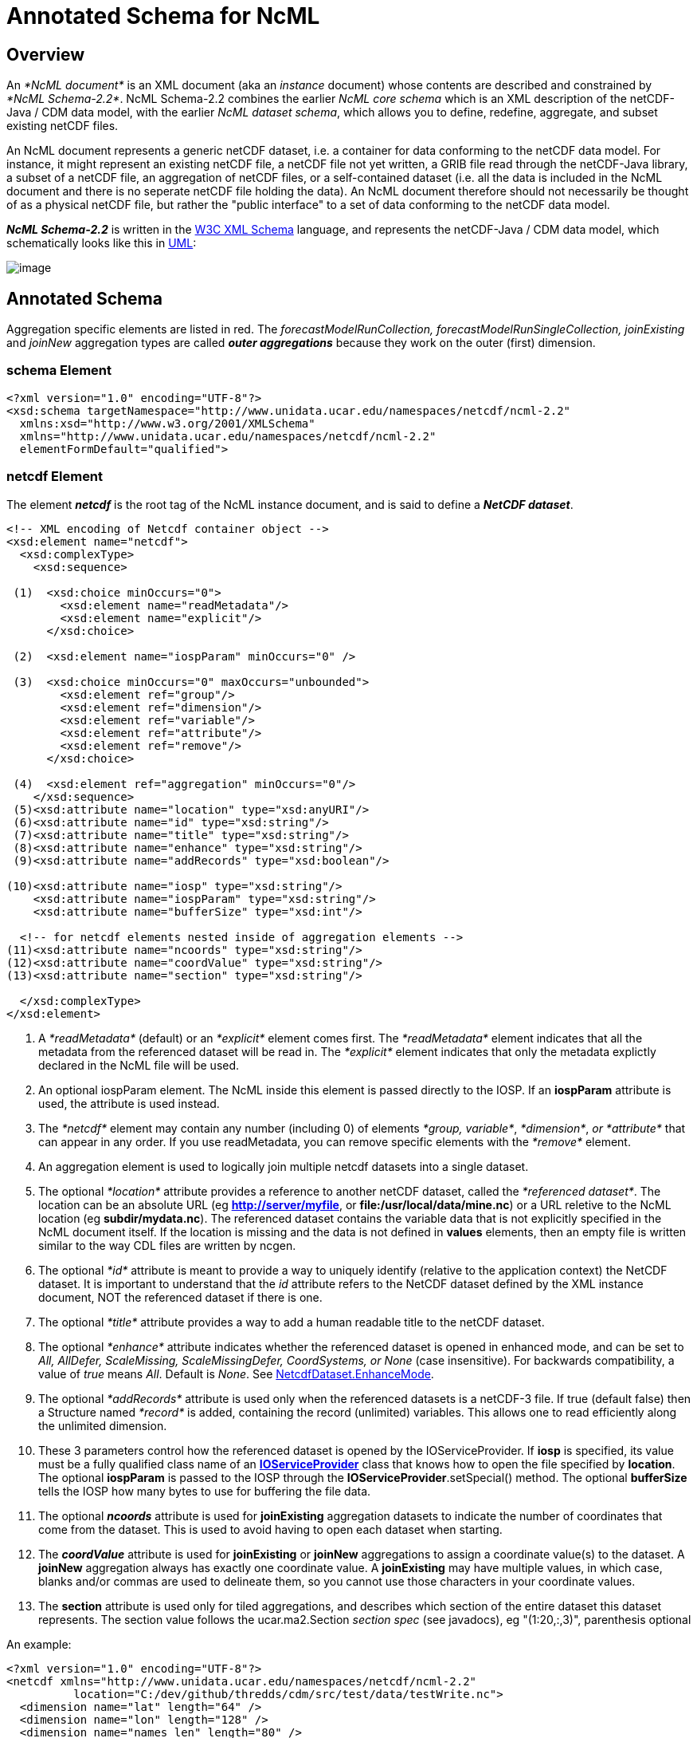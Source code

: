 :source-highlighter: coderay
[[threddsDocs]]

= Annotated Schema for NcML

== Overview

An _*NcML document*_ is an XML document (aka an _instance_ document)
whose contents are described and constrained by __*NcML Schema-2.2*__.
NcML Schema-2.2 combines the earlier _NcML core schema_ which is an XML
description of the netCDF-Java / CDM data model, with the earlier __NcML
dataset schema__, which allows you to define, redefine, aggregate, and
subset existing netCDF files.

An NcML document represents a generic netCDF dataset, i.e. a container
for data conforming to the netCDF data model. For instance, it might
represent an existing netCDF file, a netCDF file not yet written, a GRIB
file read through the netCDF-Java library, a subset of a netCDF file, an
aggregation of netCDF files, or a self-contained dataset (i.e. all the
data is included in the NcML document and there is no seperate netCDF
file holding the data). An NcML document therefore should not
necessarily be thought of as a physical netCDF file, but rather the
"public interface" to a set of data conforming to the netCDF data
model.

*_NcML Schema-2.2_* is written in the http://www.w3.org/XML/Schema[W3C XML Schema] language, and
 represents the netCDF-Java / CDM data model, which schematically looks like this in
<<../CDM/CDM-UML.png,UML>>:

image:CDM-UML.png[image]

== Annotated Schema

Aggregation specific elements are listed in red. The
_forecastModelRunCollection, forecastModelRunSingleCollection,
joinExisting_ and _joinNew_ aggregation types are called *_outer
aggregations_* because they work on the outer (first) dimension.

=== schema Element

[source,xml]
----
<?xml version="1.0" encoding="UTF-8"?>
<xsd:schema targetNamespace="http://www.unidata.ucar.edu/namespaces/netcdf/ncml-2.2"
  xmlns:xsd="http://www.w3.org/2001/XMLSchema"
  xmlns="http://www.unidata.ucar.edu/namespaces/netcdf/ncml-2.2"
  elementFormDefault="qualified">
----

=== netcdf Element

The element *_netcdf_* is the root tag of the NcML instance document, and is said to define a *_NetCDF dataset_*.

[source,xml]
----
<!-- XML encoding of Netcdf container object -->
<xsd:element name="netcdf">
  <xsd:complexType>
    <xsd:sequence>

 (1)  <xsd:choice minOccurs="0">
        <xsd:element name="readMetadata"/>
        <xsd:element name="explicit"/>
      </xsd:choice>

 (2)  <xsd:element name="iospParam" minOccurs="0" />

 (3)  <xsd:choice minOccurs="0" maxOccurs="unbounded">
        <xsd:element ref="group"/>
        <xsd:element ref="dimension"/>
        <xsd:element ref="variable"/>
        <xsd:element ref="attribute"/>
        <xsd:element ref="remove"/>
      </xsd:choice>

 (4)  <xsd:element ref="aggregation" minOccurs="0"/>
    </xsd:sequence>
 (5)<xsd:attribute name="location" type="xsd:anyURI"/>
 (6)<xsd:attribute name="id" type="xsd:string"/>
 (7)<xsd:attribute name="title" type="xsd:string"/>
 (8)<xsd:attribute name="enhance" type="xsd:string"/>
 (9)<xsd:attribute name="addRecords" type="xsd:boolean"/>

(10)<xsd:attribute name="iosp" type="xsd:string"/>
    <xsd:attribute name="iospParam" type="xsd:string"/>
    <xsd:attribute name="bufferSize" type="xsd:int"/>

  <!-- for netcdf elements nested inside of aggregation elements -->
(11)<xsd:attribute name="ncoords" type="xsd:string"/>
(12)<xsd:attribute name="coordValue" type="xsd:string"/>
(13)<xsd:attribute name="section" type="xsd:string"/>

  </xsd:complexType>
</xsd:element>
----

1.  A _*readMetadata*_ (default) or an _*explicit*_ element comes first.
The _*readMetadata*_ element indicates that all the metadata from the
referenced dataset will be read in. The _*explicit*_ element indicates
that only the metadata explictly declared in the NcML file will be used.
2.  An optional iospParam element. The NcML inside this element is
passed directly to the IOSP. If an *iospParam* attribute is used, the
attribute is used instead.
3.  The _*netcdf*_ element may contain any number (including 0) of
elements __*group, variable*__, __*dimension*__, _or *attribute*_ that
can appear in any order. If you use readMetadata, you can remove
specific elements with the _*remove*_ element.
4.  An aggregation element is used to logically join multiple netcdf
datasets into a single dataset.
5.  The optional _*location*_ attribute provides a reference to another
netCDF dataset, called the __*referenced dataset*__. The location can be
an absolute URL (eg **http://server/myfile**, or
**file:/usr/local/data/mine.nc**) or a URL reletive to the NcML location
(eg **subdir/mydata.nc**). The referenced dataset contains the variable
data that is not explicitly specified in the NcML document itself. If
the location is missing and the data is not defined in *values*
elements, then an empty file is written similar to the way CDL files are
written by ncgen.
6.  The optional _*id*_ attribute is meant to provide a way to uniquely
identify (relative to the application context) the NetCDF dataset. It is
important to understand that the _id_ attribute refers to the NetCDF
dataset defined by the XML instance document, NOT the referenced dataset
if there is one.
7.  The optional _*title*_ attribute provides a way to add a human
readable title to the netCDF dataset.
8.  The optional _*enhance*_ attribute indicates whether the referenced
dataset is opened in enhanced mode, and can be set to _All, AllDefer,
ScaleMissing, ScaleMissingDefer, CoordSystems, or None_ (case
insensitive). For backwards compatibility, a value of _true_ means
__All__. Default is __None__. See
http://www.unidata.ucar.edu/software/netcdf-java/tutorial/NetcdfDataset.html#enhance[NetcdfDataset.EnhanceMode].
9.  The optional _*addRecords*_ attribute is used only when the
referenced datasets is a netCDF-3 file. If true (default false) then a
Structure named _*record*_ is added, containing the record (unlimited)
variables. This allows one to read efficiently along the unlimited
dimension.
10. These 3 parameters control how the referenced dataset is opened by
the IOServiceProvider. If *iosp* is specified, its value must be a fully
qualified class name of an
*http://www.unidata.ucar.edu/software/netcdf-java/tutorial/IOSPoverview.html[IOServiceProvider]*
class that knows how to open the file specified by **location**. The
optional *iospParam* is passed to the IOSP through the
**IOServiceProvider**.setSpecial() method. The optional *bufferSize*
tells the IOSP how many bytes to use for buffering the file data.
11. The optional *_ncoords_* attribute is used for *joinExisting*
aggregation datasets to indicate the number of coordinates that come
from the dataset. This is used to avoid having to open each dataset when
starting.
12. The *_coordValue_* attribute is used for *joinExisting* or *joinNew*
aggregations to assign a coordinate value(s) to the dataset. A *joinNew*
aggregation always has exactly one coordinate value. A *joinExisting*
may have multiple values, in which case, blanks and/or commas are used
to delineate them, so you cannot use those characters in your coordinate
values.
13. The *section* attribute is used only for tiled aggregations, and
describes which section of the entire dataset this dataset represents.
The section value follows the ucar.ma2.Section _section spec_ (see
javadocs), eg "(1:20,:,3)", parenthesis optional

An example:

[source,xml]
----
<?xml version="1.0" encoding="UTF-8"?>
<netcdf xmlns="http://www.unidata.ucar.edu/namespaces/netcdf/ncml-2.2"
          location="C:/dev/github/thredds/cdm/src/test/data/testWrite.nc">
  <dimension name="lat" length="64" />
  <dimension name="lon" length="128" />
  <dimension name="names_len" length="80" />
  <dimension name="names" length="3" />

  <variable name="names" type="char" shape="names names_len" />

  <variable name="temperature" shape="lat lon" type="double">
    <attribute name="units" value="K" />
    <attribute name="scale" type="int" value="1 2 3" />
  </variable>

</netcdf>
----

=== *group Element*

A _*group*_ element represents a netCDF group, a container for
__*variable*__, __*dimension*__, __*attribute*__, or other _*group*_
elements.

[source,xml]
----
<xsd:element name="group">
  <xsd:complexType>
(1)<xsd:choice minOccurs="0" maxOccurs="unbounded">
     <xsd:element ref="enumTypedef"/>
     <xsd:element ref="dimension"/>
     <xsd:element ref="variable"/>
     <xsd:element ref="attribute"/>
     <xsd:element ref="group"/>
     <xsd:element ref="remove"/>
   </xsd:choice>

(2)<xsd:attribute name="name" type="xsd:string" use="required"/>
(3)<xsd:attribute name="orgName" type="xsd:string"/>
  </xsd:complexType>
</xsd:element>
----

1.  The _*group*_ element may contain any number (including 0) of
elements __*group, variable*__, __*dimension*__, _or *attribute*_ that
can appear in any order. You can also mix in _*remove*_ elements to
remove elements coming from the referenced dataset.
2.  The mandatory _*name*_ attribute must be unique among groups within
its containing _*group*_ or *_netcdf_* element.
3.  The optional attribute _*orgName*_ is used when renaming a group.

=== *dimension Element*

The _*dimension*_ element represents a netCDF dimension, i.e. a named
index of specified length.

[source,xml]
----
  <!-- XML encoding of Dimension object -->
  <xsd:element name="dimension">
    <xsd:complexType>
(1)   <xsd:attribute name="name" type="xsd:token" use="required"/>
(2)   <xsd:attribute name="length" type="xsd:string"/>
(3)   <xsd:attribute name="isUnlimited" type="xsd:boolean" default="false"/>
(4)   <xsd:attribute name="isVariableLength" type="xsd:boolean" default="false"/>
(5)   <xsd:attribute name="isShared" type="xsd:boolean" default="true"/>
(6)   <xsd:attribute name="orgName" type="xsd:string"/>
    </xsd:complexType>
  </xsd:element>
----

1.  The mandatory _*name*_ attribute must be unique among dimensions
within its containing _*group*_ or *_netcdf_* element.
2.  The mandatory attribute _*length*_ expresses the cardinality (number
of points) associated with the dimension. Its value can be any non
negative integer including 0 (since the unlimited dimension in a netCDF
file may have length 0, corresponding to 0 records). A variable length
dimension should be given length="*".
3.  The attribute _*isUnlimited*_ is _true_ only if the dimension can
grow (a.k.a the record dimension in NetCDF-3 files), and _false_ when
the length is fixed at file creation.
4.  The attribute _*isVariableLength*_ is used for _variable length_
data types, where the length is not part of the metadata..
5.  The attribute _*isShared*_ is _true_ for shared dimensions, and
_false_ when the dimension is private to the variable.
6.  The optional attribute _*orgName*_ is used when renaming a
dimension.

=== *variable Element*

A _*variable*_ element represents a netCDF variable, i.e. a scalar or
multidimensional array of specified type indexed by 0 or more
dimensions.

[source,xml]
----
  <xsd:element name="variable">
    <xsd:complexType>
      <xsd:sequence>
(1)     <xsd:element ref="attribute" minOccurs="0" maxOccurs="unbounded"/>
(2)     <xsd:element ref="values" minOccurs="0"/>
(3)     <xsd:element ref="variable" minOccurs="0" maxOccurs="unbounded"/>
(4)     <xsd:element ref="logicalSection" minOccurs="0"/>
(5)     <xsd:element ref="logicalSlice" minOccurs="0"/>
(6)     <xsd:element ref="remove" minOccurs="0" maxOccurs="unbounded" />
      </xsd:sequence>

(7)   <xsd:attribute name="name" type="xsd:token" use="required" />
(8)   <xsd:attribute name="type" type="DataType" use="required" />
(9)   <xsd:attribute name="typedef" type="xsd:string"/>
(10)  <xsd:attribute name="shape" type="xsd:token" />
(11)  <xsd:attribute name="orgName" type="xsd:string"/>
    </xsd:complexType>
  </xsd:element>
----

1.  A _*variable*_ element may contain 0 or more _*attribute*_ elements,
2.  The optional _*values*_ element is used to specify the data values
of the variable. The values must be listed compatibly with the size and
shape of the variable (slowest varying dimension first). If not
specified, the data values are taken from the variable of the same name
in the referenced dataset. Values are the "raw values", and will have
scale.offset/missing applied to them if those attributes are present.
3.  A variable of data type _*structure*_ may have nested variable
elements within it.
4.  Create a logical section of this variable.
5.  Create a logical slice of this variable, where one of the dimensions
is set to a constant.
6.  You can remove attributes from the underlying variable.
7.  The mandatory _*name*_ attribute must be unique among variables
within its containing _*group, variable,* or_ *_netcdf_* element.
8.  The _*type*_ attribute is one of the enumerated
<<#DataType,DataTypes>>.
9.  The typedef is the name of an enumerated Typedef. Can be used only
for *_type=enum1, enum2_* or **_enum4_**.
10. The _*shape*_ attribute lists the names of the dimensions the
variable depends on. For a scalar variable, the list will be empty. The
dimension names must be ordered with the slowest varying dimension first
(same as in the CDL description). Anonymous dimensions are specified
with just the integer length. For backwards compatibility, scalar
variables may omit this attribute, although this is deprecated.
11. The optional attribute _*orgName*_ is used when renaming a variable.
.

=== *values Element*

A _*values*_ element specifies the data values of a variable, either by
listing them for example: *<values>-109.0 -107.0 -115.0
93.923230</values>* or by specifying a start and increment, for example:
**<values start="-109.5" increment="2.0" />**. For a
multi-dimensional variable, the values must be listed compatibly with
the size and shape of the variable (slowest varying dimension first).

[source,xml]
----
  <xsd:element name="values">
    <xsd:complexType mixed="true">
 (1)  <xsd:attribute name="start" type="xsd:float"/>
      <xsd:attribute name="increment" type="xsd:float"/>
      <xsd:attribute name="npts" type="xsd:int"/>
 (2)  <xsd:attribute name="separator" type="xsd:string" />
 (3)  <xsd:attribute name="fromAttribute" type="xsd:string"/>
    </xsd:complexType>
  </xsd:element>
----

1.  The values can be specified with a _*start*_ and _*increment*_
attributes, if they are numeric and evenly spaced. You can enter these
as integers or floating point numbers, and they will be converted to the
data type of the variable. The number of points will be taken from the
shape of the variable. (For backwards compatibility, an _*npts*_
attribute is allowed, although this is deprecated and ignored).
2.  By default, the list of values are separated by whitespace but a
different token can be specified using the _*separator*_ attribute. This
is useful if you are entering String values, e.g. <values
separator="*">My dog*has*fleas</values> defines three Strings.
3.  The values can be specified from a global or variable attribute. To
specify a global attribute, use __*@gattname*__. For a variable attibute
use __*varName@attName*__. The data type and the shape of the variable
must agree with the attribute.

=== *attribute Element*

The _*attribute*_ elements represents a netCDF attribute, i.e. a
name-value pair of specified type. Its value may be specified in the
_*value*_ attribute or in the element content**.**

[source,xml]
----
  <xsd:element name="attribute">
    <xsd:complexType mixed="true">
(1)   <xsd:attribute name="name" type="xsd:token" use="required"/>
(2)   <xsd:attribute name="type" type="DataType" default="String"/>
(3)   <xsd:attribute name="value" type="xsd:string" />
(4)   <xsd:attribute name="separator" type="xsd:string" />
(5)   <xsd:attribute name="orgName" type="xsd:string"/>
(6)   <xsd:attribute name="isUnsigned" type="xsd:boolean"/>
    </xsd:complexType>
  </xsd:element>
----

1.  The mandatory _*name*_ attribute must be unique among attributes
within its containing _*group, variable,*_ or *_netcdf_* element.
2.  The _*type*_ attribute may be **String, byte, short, int, long,
float, double**<<#DataType,>>. If not specified, it defaults to a
String.
3.  The _value_ attribute contains the actual data of the _attribute_
element. In the most common case of single-valued attributes, a single
number or string will be listed (as in value="3.0"), while in the less
frequent case of multi-valued attributes, all the numbers will be listed
and separated by a blank or optionally some other character (as in
value="3.0 4.0 5.0"). Values can also be specified in the element
content:
+
[source,xml]
----
<?xml version="1.0" encoding="UTF-8"?>
<netcdf xmlns="http://www.unidata.ucar.edu/namespaces/netcdf/ncml-2.2">
  <attribute name="actual_range" type="int" value="1 2" />
  <attribute name="factual_range" type="int">1 2</attribute>
</netcdf>
----
4.  By default, if the attribute has type String, the entire value is
taken as the attribute value, and if it has type other than String, then
the list of values are separated by whitespace. A different token
seperator can be specified using the _*separator*_ attribute.
5.  The optional attribute _*orgName*_ is used when renaming an existing
attribute.
6.  The attribute’s values may be unsigned (if _byte, short, int_ or
__long__). By default, they are signed.

=== *DataType Type*

The DataType Type is an enumerated list of the data types allowed for
NcML _Variable_ objects.

[source,xml]
----
 <xsd:simpleType name="DataType">
    <xsd:restriction base="xsd:token">
      <xsd:enumeration value="byte"/>
      <xsd:enumeration value="char"/>
      <xsd:enumeration value="short"/>
      <xsd:enumeration value="int"/>
      <xsd:enumeration value="long"/>
      <xsd:enumeration value="float"/>
      <xsd:enumeration value="double"/>
      <xsd:enumeration value="String"/>
      <xsd:enumeration value="string"/>
      <xsd:enumeration value="Structure"/>
      <xsd:enumeration value="Sequence"/>
      <xsd:enumeration value="opaque"/>
      <xsd:enumeration value="enum1"/>
      <xsd:enumeration value="enum2"/>
      <xsd:enumeration value="enum4"/>
    </xsd:restriction>
  </xsd:simpleType>
----

* Unsigned integer types (byte, short, int) are indicated with an
___Unsigned = "true__" attribute on the Variable.
* A Variable with type enum1. enum2 or enum4 will refer to a
*enumTypedef* object. Call Variable.getEnumTypedef().

=== *enumTypedef Element*

The enumTypedef element defines an enumeration.

[source,xml]
----
 <xsd:element name="enumTypedef">
   <xsd:complexType mixed="true">
      <xsd:sequence>
        <xsd:element name="map" minOccurs="1" maxOccurs="unbounded">
          <xsd:complexType mixed="true">
            <xsd:attribute name="value" type="xsd:string" use="required"/>
          </xsd:complexType>
        </xsd:element>
      </xsd:sequence>
      <xsd:attribute name="name" type="xsd:token" use="required"/>
      <xsd:attribute name="type" type="DataType" default="enum1"/>
    </xsd:complexType>
  </xsd:element>
----

Example:

[source,xml]
----
<?xml version="1.0" encoding="UTF-8"?>
<netcdf xmlns="http://www.unidata.ucar.edu/namespaces/netcdf/ncml-2.2" location="Q:/cdmUnitTest/formats/netcdf4/tst/test_enum_type.nc">
  <enumTypedef name="cloud_class_t" type="enum1">
    <enum key="0">Clear</enum>
    <enum key="1">Cumulonimbus</enum>
    <enum key="2">Stratus</enum>
    <enum key="3">Stratocumulus</enum>
    <enum key="4">Cumulus</enum>
    <enum key="5">Altostratus</enum>
    <enum key="6">Nimbostratus</enum>
    <enum key="7">Altocumulus</enum>
    <enum key="8">Cirrostratus</enum>
    <enum key="9">Cirrocumulus</enum>
    <enum key="10">Cirrus</enum>
    <enum key="255">Missing</enum>
  </enumTypedef>
  <dimension name="station" length="5" />
  <variable name="primary_cloud" shape="station" type="enum1">
    <attribute name="_FillValue" value="Missing" />
  </variable>
</netcdf>
----

=== *remove Element*

The remove element is used to remove attribute, dimension, variable or
group objects that are in the referenced dataset. Place the remove
element in the container of the object to be removed.

[source,xml]
----
  <xsd:element name="remove">
    <xsd:complexType>
(1)   <xsd:attribute name="name" type="xsd:string" use="required"/>
(2)   <xsd:attribute name="type" type="ObjectType" use="required"/>
    </xsd:complexType>
  </xsd:element>
----

[source,xml]
----
 <xsd:simpleType name="ObjectType">
   <xsd:restriction base="xsd:string">
     <xsd:enumeration value="attribute"/>
     <xsd:enumeration value="dimension"/>
     <xsd:enumeration value="variable"/>
     <xsd:enumeration value="group"/>
   </xsd:restriction>
 </xsd:simpleType>
----

1.  The name of the object to remove
2.  The type of the object to remove: attribute, dimension, variable or
group.

=== logical view Elements

_(since version 4.4)_

These allow a variable to be a _*logical view*_ of the original
variable. Only one of the logical views can be used per variable.

[source,xml]
----
 <!-- logical view: use only a section of original  -->
 <xsd:element name="logicalSection">
   <xsd:complexType>
     <xsd:attribute name="section" type="xsd:token" use="required"/>  <!-- creates anonymous dimensions -->
   </xsd:complexType>
 </xsd:element>

 <xsd:element name="logicalSlice">
   <xsd:complexType>
     <xsd:attribute name="dimName" type="xsd:token" use="required"/>
     <xsd:attribute name="index" type="xsd:int" use="required"/>
   </xsd:complexType>
 </xsd:element>

 <xsd:element name="logicalReduce">
   <xsd:complexType>
     <xsd:attribute name="dimNames" type="xsd:string" use="required"/>
   </xsd:complexType>
 </xsd:element>
----

=== logicalReduce example:

The original variable has dimensions of length=1 named "latitude" and
"longitude" :

[source,xml]
----
<dimension name="time" length="143" />
<dimension name="pressure" length="63" />
<dimension name="latitude" length="1" />
<dimension name="longitude" length="1" />

<variable name="temperature" shape="time pressure latitude longitude" type="float">
  <attribute name="long_name" value="Sea Temperature" />
  <attribute name="units" value="Celsius" />
</variable>
----

Here is the NcML to remove them:

[source,xml]
----
<variable name="temperature">
  <logicalReduce dimNames="latitude longitude" />
</variable>
----

''''

*_Everything following pertains to aggregation, and can be ignored if you are not using aggregation._*

=== aggregation Element

The aggregation element allows multiple datasets to be combined into a
single logical dataset. There can only be one aggregation element in a
netcdf element.

[source,xml]
----
<xsd:element name="aggregation">
  <xsd:complexType>
    <xsd:sequence>
(1)  <xsd:choice minOccurs="0" maxOccurs="unbounded">
      <xsd:element ref="group"/>
      <xsd:element ref="dimension"/>
      <xsd:element ref="variable"/>
      <xsd:element ref="attribute"/>
      <xsd:element ref="remove"/>
     </xsd:choice>

(2)  <xsd:element name="variableAgg" minOccurs="0" maxOccurs="unbounded">
      <xsd:complexType>
       <xsd:attribute name="name" type="xsd:string" use="required"/>
      </xsd:complexType>
     </xsd:element>
(3) <xsd:element ref="promoteGlobalAttribute" minOccurs="0" maxOccurs="unbounded"/>
(4)  <xsd:element ref="cacheVariable" minOccurs="0" maxOccurs="unbounded"/>
(5)  <xsd:element ref="netcdf" minOccurs="0" maxOccurs="unbounded"/>
(6)  <xsd:element name="scan" minOccurs="0" maxOccurs="unbounded">
      <xsd:complexType>
(7)    <xsd:attribute name="location" type="xsd:string" use="required"/>
(8)    <xsd:attribute name="regExp" type="xsd:string" />
(9)    <xsd:attribute name="suffix" type="xsd:string" />
(10)   <xsd:attribute name="subdirs" type="xsd:boolean" default="true"/>
(11)   <xsd:attribute name="olderThan" type="xsd:string" />
(12)   <xsd:attribute name="dateFormatMark" type="xsd:string" />
(13)   <xsd:attribute name="enhance" type="xsd:string"/>
      </xsd:complexType>
     </xsd:element>

(14) <xsd:element name="scanFmrc" minOccurs="0" maxOccurs="unbounded">
      <xsd:complexType>
(7)    <xsd:attribute name="location" type="xsd:string"
(8)    <xsd:attribute name="regExp" type="xsd:string" />use="required"/>
(9)    <xsd:attribute name="suffix" type="xsd:string" />
(10)   <xsd:attribute name="subdirs" type="xsd:boolean" default="true"/>
(11)   <xsd:attribute name="olderThan" type="xsd:string" />

(15)   <xsd:attribute name="runDateMatcher" type="xsd:string" />
    <xsd:attribute name="forecastDateMatcher" type="xsd:string" />
    <xsd:attribute name="forecastOffsetMatcher" type="xsd:string" />
      </xsd:complexType>
     </xsd:element>
    </xsd:sequence>

(16) <xsd:attribute name="type" type="AggregationType" use="required"/>
(17) <xsd:attribute name="dimName" type="xsd:token" />
(18) <xsd:attribute name="recheckEvery" type="xsd:string" />
(19) <xsd:attribute name="timeUnitsChange" type="xsd:boolean"/>


      <!-- fmrc only  -->
(20) <xsd:attribute name="fmrcDefinition" type="xsd:string" />

</xsd:complexType>
</xsd:element>
----

1.  Elements _*inside*_ the <aggregation> get applied to each dataset in
the aggregation, before it is aggregated. Elements _*outside*_ the
<aggregation> get applied to the aggregated dataset.
2.  For _*joinNew*_ aggregation types, each variable to be aggregated
must be explicitly listed in a _*variableAgg*_ element.
3.  Optionally specify global attributes to promote to a variable (outer
aggregations only) with a
<<#promoteGlobalAttribute,promoteGlobalAttribute>> element.
4.  Specify which variables should be cached (outer aggregation only)
with a <<#cacheVariable,cacheVariable>> element.
5.  Nested *netcdf* datasets can be explicitly listed.
6.  Nested netcdf datasets can be implicitly specified with a *scan*
element.
7.  The scan directory **location**.
8.  If you specify a **regExp**, only files with whose full pathnames
match the <<#regexp,regular expression>> will be included.
9.  If you specify a **suffix**, only files with that ending will be
included. A *regExp* attribute will override, that is, you cant specify
both.
10. You can optionally specify if the scan should descend into
**subdir**ectories (default true).
11. If *olderThan* attribute is present, only files whose last modified
date are older than this amount of time will be included. This is a way
to exclude files that are still being written. This must be a
http://www.unidata.ucar.edu/software/udunits/[udunit] time such as "5
min" or "1 hour".
12. A *dateFormatMark* is used on *_joinNew_* types to create date
coordinate values out of the filename. It consists of a section of text,
a `#' marking character, then a
<<#SimpleDateFormat,java.text.SimpleDateFormat>> string. The number of
characters before the # is skipped in the filename, then the next part
of the filename must match the SimpleDateFormat string. You can ignore
trailing text. For example:
+
----
        Filename: SUPER-NATIONAL_1km_SFC-T_20051206_2300.gini
 DateFormatMark: SUPER-NATIONAL_1km_SFC-T_#yyyyMMdd_HHmm
----
+
*Note that the dateFormatMark works on the name of the file, without the
directories!!*
+
A *dateFormatMark* can be used on a *_joinExisting_* type only if there
is a single time in each file of the aggregation, in which case the
coordinate values of the time can be created from the filename, instead
of having to open each file and read it.
13. You can optionally specify that the files should be opened in
<<#enhance,enhanced mode>> (default is
__NetcdfDataset.EnhanceMode.None__). Generally you should do this if the
ncml needs to operate on the dataset after the CoordSysBuilder has
augmented it. Otherwise, you should not enhance.
14. A specialized scanFmrc element can be used for a
_*<<FmrcAggregation.adoc#forecastModelRunSingleCollection,forecastModelRunSingleCollection>>*_
aggregation, where forecast model run data is stored in multiple files,
with one forecast time per file.
15. For scanFmrc, the run date and the forecast date is extracted from
the file pathname using a *runDateMatcher* and either a
*forecastDateMatcher* or a *forecastOffsetMatcher* attribute**.** All of
these require matching a specific string in the file’s pathname and then
matching a date or hour offset immediately before or after the match.
The match is specified by placing it between `#' marking characters. The
*runDateMatcher* and *forecastDateMatcher* has a
<<#SimpleDateFormat,java.text.SimpleDateFormat>> string before or
after the match, while a *forecastOffsetMatcher* counts the number of
`H' characters, and extracts an hour offset from the run date. For
example:
+
----
             Filename:  gfs_3_20060706_0300_006.grb
       runDateMatcher: #gfs_3_#yyyyMMdd_HH
forecastOffsetMatcher:                     HHH#.grb#
----
+
will extract the run date 2006-07-06T03:00:00Z, and the forecast offset
"6 hours".
16. You must specify an aggregation type.
17. For all types except __*joinUnion*__, you must specify the dimension
name to join.
18. _**The recheckEvery attribute only applies when using a scan
element**._ When you are using scan elements on a set of files that may
change, and you are using caching, set *recheckEvery* to a valid
http://www.unidata.ucar.edu/software/udunits/[udunit] time value, like
"10 min", "1 hour", "30 days", etc. Whenever the dataset is
reacquired from the cache, the directories will be rescanned if
*recheckEvery* amount of time has elapsed since the last time it was
scanned. If you do not specify a recheckEvery attribute, the collection
will be assumed to be non-changing.
+
The *recheckEvery* attribute specifies how out-of-date you are willing
to allow your changing datasets to be, not how often the data changes.
If you want updates to be seen within 5 min, use 5 minutes here,
regardless of the frequency of updating.
19. Only for *_joinExisting_* and *_forecastModelRunCollection_* types:
if *timeUnitsChange* is set to true, the units of the joined coordinate
variable may change, so examine them and do any appropriate conversion
so that the aggregated coordinate values have consistent units.
20. Experimental, do not use. +

=== AggregationType Type

[source,xml]
----
 <!-- type of aggregation -->
 <xsd:simpleType name="AggregationType">
  <xsd:restriction base="xsd:string">
   <xsd:enumeration value="forecastModelRunCollection"/>
   <xsd:enumeration value="forecastModelRunSingleCollection"/>
   <xsd:enumeration value="joinExisting"/>
   <xsd:enumeration value="joinNew"/>
   <xsd:enumeration value="tiled"/>
   <xsd:enumeration value="union"/>
  </xsd:restriction>
 </xsd:simpleType>
----

The allowable aggregation types. The _forecastModelRunCollection,
forecastModelRunSingleCollection, joinExisting_ and _joinNew_
aggregation types are called *_outer aggregations_* because they work on
the outer (first) dimension. +

=== *promoteGlobalAttribute Element*

[source,xml]
----
  <!-- promote global attribute to variable -->
  <xsd:element name="promoteGlobalAttribute">
   <xsd:complexType>
(1)  <xsd:attribute name="name" type="xsd:token" use="required"/>
(2)  <xsd:attribute name="orgName" type="xsd:string"/>
   </xsd:complexType>
  </xsd:element>
----

1.  The name of the variable to be created.
2.  If the global attribute name is different from the variable name,
specify it here.

This can be used on *joinNew, joinExisting,* and
**forecastModelRunCollection**, aka the __*outer dimension
aggregations*__. A new variable will be added using the aggregation
dimension and its type will be taken from the attribute type. If theres
more than one slice in the file (eg in a *joinExisting),* the attribute
value will be repeated for each coordinate in that file.** +

=== cacheVariable Element

[source,xml]
----
  <!-- cache a Variable for efficiency -->
  <xsd:element name="cacheVariable">
   <xsd:complexType>
    <xsd:attribute name="name" type="xsd:token" use="required"/>
   </xsd:complexType>
  </xsd:element>
----

Not ready to be used in a general way yet. +

== Notes

* Any attributes of type xsd:token, have trailing and ending spaces
ignored, and all other spaces or new lines are collapsed to one single space.
* If any attribute or content has the characters ">", "<", """,
or "&", they must be encoded using standard XML escape sequences &gt;,
&lt;, ", &amp; respectively.

== The java.text.SimpleDateFormat

The following is taken from the javadoc, see
http://java.sun.com/j2se/1.4.2/docs/api/index.html[here] for full info.
The following pattern letters are defined (all other characters from
`'A'` to `'Z'` and from `'a'` to `'z'` are reserved):

[cols=",,,",options="header",]
|=======================================================================
|Letter |Date or Time Component |Presentation |Examples
|`G` |Era designator
|file:///C:/j2sdk1.4.2/docs/api/java/text/SimpleDateFormat.html#text[Text]
|`AD`

|`y` |Year
|file:///C:/j2sdk1.4.2/docs/api/java/text/SimpleDateFormat.html#year[Year]
|`1996`; `96`

|`M` |Month in year
|file:///C:/j2sdk1.4.2/docs/api/java/text/SimpleDateFormat.html#month[Month]
|`July`; `Jul`; `07`

|`w` |Week in year
|file:///C:/j2sdk1.4.2/docs/api/java/text/SimpleDateFormat.html#number[Number]
|`27`

|`W` |Week in month
|file:///C:/j2sdk1.4.2/docs/api/java/text/SimpleDateFormat.html#number[Number]
|`2`

|`D` |Day in year
|file:///C:/j2sdk1.4.2/docs/api/java/text/SimpleDateFormat.html#number[Number]
|`189`

|`d` |Day in month
|file:///C:/j2sdk1.4.2/docs/api/java/text/SimpleDateFormat.html#number[Number]
|`10`

|`F` |Day of week in month
|file:///C:/j2sdk1.4.2/docs/api/java/text/SimpleDateFormat.html#number[Number]
|`2`

|`E` |Day in week
|file:///C:/j2sdk1.4.2/docs/api/java/text/SimpleDateFormat.html#text[Text]
|`Tuesday`; `Tue`

|`a` |Am/pm marker
|file:///C:/j2sdk1.4.2/docs/api/java/text/SimpleDateFormat.html#text[Text]
|`PM`

|`H` |Hour in day (0-23)
|file:///C:/j2sdk1.4.2/docs/api/java/text/SimpleDateFormat.html#number[Number]
|`0`

|`k` |Hour in day (1-24)
|file:///C:/j2sdk1.4.2/docs/api/java/text/SimpleDateFormat.html#number[Number]
|`24`

|`K` |Hour in am/pm (0-11)
|file:///C:/j2sdk1.4.2/docs/api/java/text/SimpleDateFormat.html#number[Number]
|`0`

|`h` |Hour in am/pm (1-12)
|file:///C:/j2sdk1.4.2/docs/api/java/text/SimpleDateFormat.html#number[Number]
|`12`

|`m` |Minute in hour
|file:///C:/j2sdk1.4.2/docs/api/java/text/SimpleDateFormat.html#number[Number]
|`30`

|`s` |Second in minute
|file:///C:/j2sdk1.4.2/docs/api/java/text/SimpleDateFormat.html#number[Number]
|`55`

|`S` |Millisecond
|file:///C:/j2sdk1.4.2/docs/api/java/text/SimpleDateFormat.html#number[Number]
|`978`

|`z` |Time zone
|file:///C:/j2sdk1.4.2/docs/api/java/text/SimpleDateFormat.html#timezone[General
time zone] |`Pacific Standard Time`; `PST`; `GMT-08:00`

|`Z` |Time zone
|file:///C:/j2sdk1.4.2/docs/api/java/text/SimpleDateFormat.html#rfc822timezone[RFC
822 time zone] |`-0800`
|=======================================================================

==== Examples

The following examples show how date and time patterns are interpreted
in the U.S. locale. The given date and time are 2001-07-04 12:08:56
local time in the U.S. Pacific Time time zone.

[cols=",",options="header",]
|=================================================================
|Date and Time Pattern |Result
|`"yyyy.MM.dd G 'at' HH:mm:ss z"` |`2001.07.04 AD at 12:08:56 PDT`
|`"EEE, MMM d, "yy"` |`Wed, Jul 4, '01`
|`"h:mm a"` |`12:08 PM`
|`"hh 'o"clock' a, zzzz"` |`12 o'clock PM, Pacific Daylight Time`
|`"K:mm a, z"` |`0:08 PM, PDT`
|`"yyyyy.MMMMM.dd GGG hh:mm aaa"` |`02001.July.04 AD 12:08 PM`
|`"EEE, d MMM yyyy HH:mm:ss Z"` |`Wed, 4 Jul 2001 12:08:56 -0700`
|`"yyMMddHHmmssZ"` |`010704120856-0700`
|=================================================================

== Regular Expressions : java.util.regexp

Regular expressions are used in *scan* elements to match filenames to be
included in the aggregation. Note that the regexp pattern is matched
against the _*full pathname*_ of the file (__/dir/file.nc,__ not
__file.nc__).

When placing regular expressions in NcML, you dont need to use \\ for \, eg use

----
  <scan location="test" regExp=".*/AG.*\.nc$" />
----

instead of +

----
  <scan location="test" regExp=".*/AG.*\\.nc$" />
----

This may be confusing if you are used to having to double escape in Java Strings:

----
  Pattern.compile(".*/AG.*\\.nc$")
----

=== Examples

[width="100%",cols="34%,33%,33%",options="header",]
|======================================
|Pattern |File Pathname |match?
|*.*/AG.*\.nc$* a|
C:/data/test/AG2006001_2006003_ssta.nc

C:/data/test/AG2006001_2006003_ssta.ncd

C:/data/test/PS2006001_2006003_ssta.nc

 a|
true

false

false

|  |  | 
|======================================

Resources:

* http://java.sun.com/docs/books/tutorial/essential/regex/
* http://en.wikipedia.org/wiki/Regular_expression
* http://www.regular-expressions.info/

'''''

image:../nc.gif[image] This document was last updated November 2015
